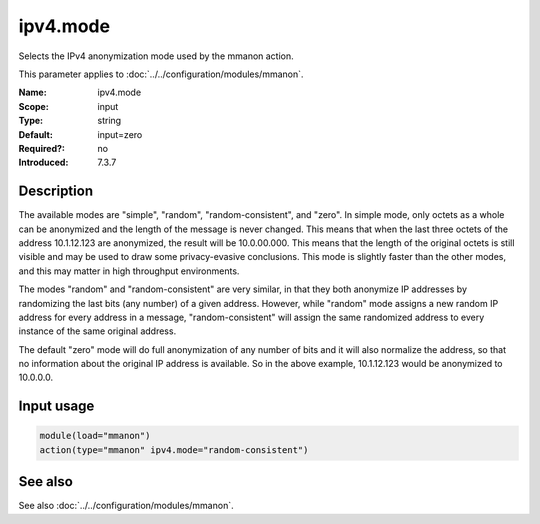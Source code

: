 .. _param-mmanon-ipv4-mode:
.. _mmanon.parameter.input.ipv4-mode:

ipv4.mode
=========

.. index::
   single: mmanon; ipv4.mode
   single: ipv4.mode

.. summary-start

Selects the IPv4 anonymization mode used by the mmanon action.

.. summary-end

This parameter applies to :doc:`../../configuration/modules/mmanon`.

:Name: ipv4.mode
:Scope: input
:Type: string
:Default: input=zero
:Required?: no
:Introduced: 7.3.7

Description
-----------
The available modes are "simple", "random", "random-consistent", and "zero". In
simple mode, only octets as a whole can be anonymized and the length of the
message is never changed. This means that when the last three octets of the
address 10.1.12.123 are anonymized, the result will be 10.0.00.000. This means
that the length of the original octets is still visible and may be used to draw
some privacy-evasive conclusions. This mode is slightly faster than the other
modes, and this may matter in high throughput environments.

The modes "random" and "random-consistent" are very similar, in that they both
anonymize IP addresses by randomizing the last bits (any number) of a given
address. However, while "random" mode assigns a new random IP address for every
address in a message, "random-consistent" will assign the same randomized
address to every instance of the same original address.

The default "zero" mode will do full anonymization of any number of bits and it
will also normalize the address, so that no information about the original IP
address is available. So in the above example, 10.1.12.123 would be anonymized
to 10.0.0.0.

Input usage
-----------
.. _mmanon.parameter.input.ipv4-mode-usage:

.. code-block:: rsyslog

   module(load="mmanon")
   action(type="mmanon" ipv4.mode="random-consistent")

See also
--------
See also :doc:`../../configuration/modules/mmanon`.
